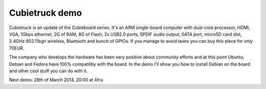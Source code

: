 .. title: Cubietruck demo
.. date: 2014-02-17
.. tags: Cubieboard, Allwinner, sunxi, Raspberry Pi, raspi, ARM, Debian, AFRA

Cubietruck demo
===============

Cubietruck is an update of the Cubieboard series.
It's an ARM single-board computer with dual-core processor,
HDMI, VGA, 1Gbps ethernet, 2G of RAM, 8G of Flash, 
2x USB2.0 ports, SPDIF audio output, SATA port, microSD card slot,
2.4GHz 802.11bgn wireless, Bluetooth and bunch of GPIOs.
If you manage to avoid taxes you can buy this piece for only 70EUR.

.. image:: http://liliputing.com/wp-content/uploads/2013/09/cubietruck.jpg
    :align: center

The company who develops the hardware has been very positive about community
efforts and at this point Ubuntu, Debian and Fedora have 100% compatiliby
with the board. In the demo I'll show you how to install Debian on the board
and other cool stuff you can do with it.

Next demo: 28th of March 2014, 20:00 at `Afra <http://afra-berlin.de/>`_
